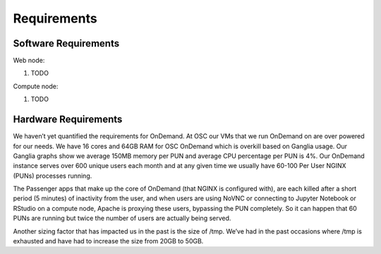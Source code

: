 .. _requirements:

Requirements
============

Software Requirements
---------------------

Web node:

#. TODO

Compute node:

#. TODO

Hardware Requirements
---------------------

We haven’t yet quantified the requirements for OnDemand. At OSC our VMs that we run OnDemand on are over powered for our needs. We have 16 cores and 64GB RAM for OSC OnDemand which is overkill based on Ganglia usage. Our Ganglia graphs show we average 150MB memory per PUN and average CPU percentage per PUN is 4%. Our OnDemand instance serves over 600 unique users each month and at any given time we usually have 60-100 Per User NGINX (PUNs) processes running.

The Passenger apps that make up the core of OnDemand (that NGINX is configured with), are each killed after a short period (5 minutes) of inactivity from the user, and when users are using NoVNC or connecting to Jupyter Notebook or RStudio on a compute node, Apache is proxying these users, bypassing the PUN completely. So it can happen that 60 PUNs are running but twice the number of users are actually being served.

Another sizing factor that has impacted us in the past is the size of /tmp.  We’ve had in the past occasions where /tmp is exhausted and have had to increase the size from 20GB to 50GB.
